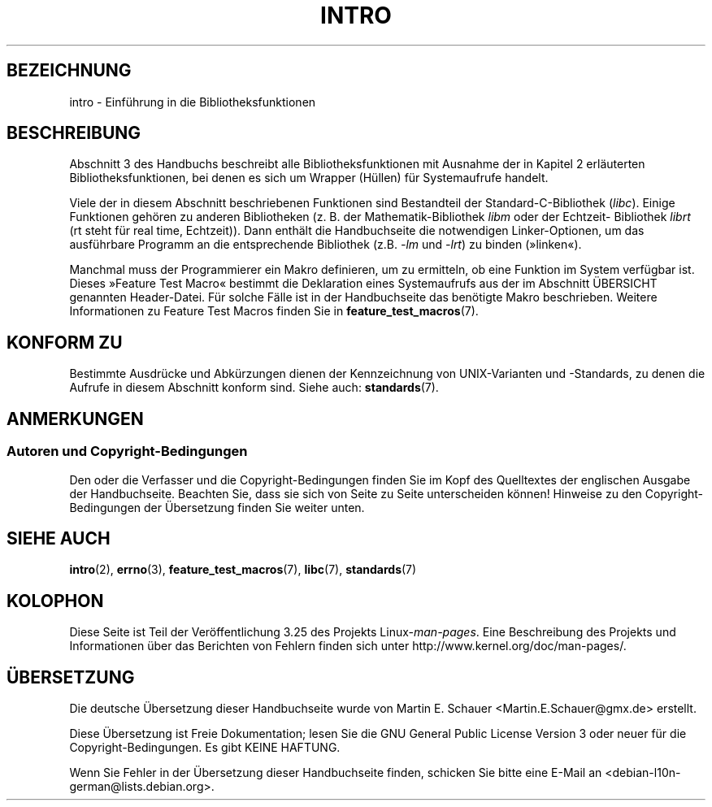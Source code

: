 .\" Copyright (C) 2007 Michael Kerrisk <mtk.manpages@gmail.com>
.\"
.\" Permission is granted to make and distribute verbatim copies of this
.\" manual provided the copyright notice and this permission notice are
.\" preserved on all copies.
.\"
.\" Permission is granted to copy and distribute modified versions of this
.\" manual under the conditions for verbatim copying, provided that the
.\" entire resulting derived work is distributed under the terms of a
.\" permission notice identical to this one.
.\"
.\" Since the Linux kernel and libraries are constantly changing, this
.\" manual page may be incorrect or out-of-date.  The author(s) assume no
.\" responsibility for errors or omissions, or for damages resulting from
.\" the use of the information contained herein.  The author(s) may not
.\" have taken the same level of care in the production of this manual,
.\" which is licensed free of charge, as they might when working
.\" professionally.
.\"
.\" Formatted or processed versions of this manual, if unaccompanied by
.\" the source, must acknowledge the copyright and authors of this work.
.\"
.\" 2007-10-23 mtk, Nearly a complete rewrite of the earlier page.
.\"*******************************************************************
.\"
.\" This file was generated with po4a. Translate the source file.
.\"
.\"*******************************************************************
.TH INTRO 3 "3. Februar 2010" Linux Linux\-Programmierhandbuch
.SH BEZEICHNUNG
intro \- Einführung in die Bibliotheksfunktionen
.SH BESCHREIBUNG
Abschnitt 3 des Handbuchs beschreibt alle Bibliotheksfunktionen mit Ausnahme
der in Kapitel 2 erläuterten Bibliotheksfunktionen, bei denen es sich um
Wrapper (Hüllen) für Systemaufrufe handelt.

Viele der in diesem Abschnitt beschriebenen Funktionen sind Bestandteil der
Standard\-C\-Bibliothek (\fIlibc\fP). Einige Funktionen gehören zu anderen
Bibliotheken (z. B. der Mathematik\-Bibliothek \fIlibm\fP oder der Echtzeit\-
Bibliothek \fIlibrt\fP (rt steht für real time, Echtzeit)). Dann enthält die
Handbuchseite die notwendigen Linker\-Optionen, um das ausführbare Programm
an die entsprechende Bibliothek (z.B. \fI\-lm\fP und \fI\-lrt\fP) zu binden
(»linken«).

.\"
.\" There
.\" are various function groups which can be identified by a letter which
.\" is appended to the chapter number:
.\" .IP (3C)
.\" These functions, the functions from chapter 2 and from chapter 3S are
.\" contained in the C standard library libc, which will be used by
.\" .BR cc (1)
.\" by default.
.\" .IP (3S)
.\" These functions are parts of the
.\" .BR stdio (3)
.\" library.  They are contained in the standard C library libc.
.\" .IP (3M)
.\" These functions are contained in the arithmetic library libm.  They are
.\" used by the
.\" .BR f77 (1)
.\" FORTRAN compiler by default, but not by the
.\" .BR cc (1)
.\" C compiler, which needs the option \fI\-lm\fP.
.\" .IP (3F)
.\" These functions are part of the FORTRAN library libF77.  There are no
.\" special compiler flags needed to use these functions.
.\" .IP (3X)
.\" Various special libraries.  The manual pages documenting their functions
.\" specify the library names.
Manchmal muss der Programmierer ein Makro definieren, um zu ermitteln, ob
eine Funktion im System verfügbar ist. Dieses »Feature Test Macro« bestimmt
die Deklaration eines Systemaufrufs aus der im Abschnitt ÜBERSICHT genannten
Header\-Datei. Für solche Fälle ist in der Handbuchseite das benötigte Makro
beschrieben. Weitere Informationen zu Feature Test Macros finden Sie in
\fBfeature_test_macros\fP(7).
.SH "KONFORM ZU"
Bestimmte Ausdrücke und Abkürzungen dienen der Kennzeichnung von
UNIX\-Varianten und \-Standards, zu denen die Aufrufe in diesem Abschnitt
konform sind. Siehe auch: \fBstandards\fP(7).
.SH ANMERKUNGEN
.SS "Autoren und Copyright\-Bedingungen"
Den oder die Verfasser und die Copyright\-Bedingungen finden Sie im Kopf des
Quelltextes der englischen Ausgabe der Handbuchseite. Beachten Sie, dass sie
sich von Seite zu Seite unterscheiden können! Hinweise zu den
Copyright\-Bedingungen der Übersetzung finden Sie weiter unten.
.SH "SIEHE AUCH"
\fBintro\fP(2), \fBerrno\fP(3), \fBfeature_test_macros\fP(7), \fBlibc\fP(7),
\fBstandards\fP(7)
.SH KOLOPHON
Diese Seite ist Teil der Veröffentlichung 3.25 des Projekts
Linux\-\fIman\-pages\fP. Eine Beschreibung des Projekts und Informationen über
das Berichten von Fehlern finden sich unter
http://www.kernel.org/doc/man\-pages/.

.SH ÜBERSETZUNG
Die deutsche Übersetzung dieser Handbuchseite wurde von
Martin E. Schauer <Martin.E.Schauer@gmx.de>
erstellt.

Diese Übersetzung ist Freie Dokumentation; lesen Sie die
GNU General Public License Version 3 oder neuer für die
Copyright-Bedingungen. Es gibt KEINE HAFTUNG.

Wenn Sie Fehler in der Übersetzung dieser Handbuchseite finden,
schicken Sie bitte eine E-Mail an <debian-l10n-german@lists.debian.org>.
